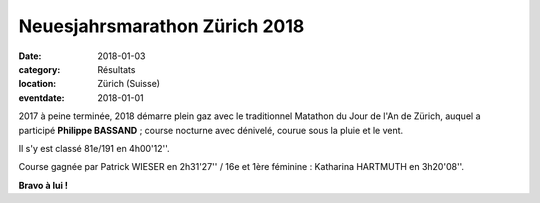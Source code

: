 Neuesjahrsmarathon Zürich 2018
==============================

:date: 2018-01-03
:category: Résultats
:location: Zürich (Suisse)
:eventdate: 2018-01-01

2017 à peine terminée, 2018 démarre plein gaz avec le traditionnel Matathon du Jour de l'An de Zürich, auquel a participé **Philippe BASSAND** ; course nocturne avec dénivelé, courue sous la pluie et le vent.

Il s'y est classé 81e/191 en 4h00'12''.

Course gagnée par Patrick WIESER en 2h31'27'' / 16e et 1ère féminine : Katharina HARTMUTH en 3h20'08''.

.. image:: http://assets.acr-dijon.org/zurich2018.jpg

**Bravo à lui !**
